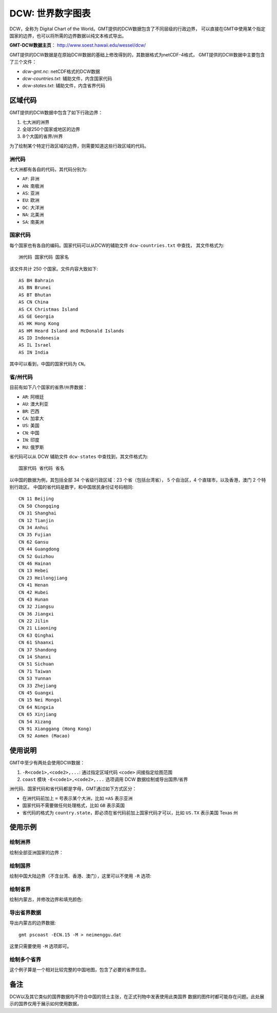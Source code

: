 DCW: 世界数字图表
=================

DCW，全称为 Digital Chart of the World。GMT提供的DCW数据包含了不同层级的行政边界，
可以直接在GMT中使用某个指定国家的边界，也可以将所需的边界数据以纯文本格式导出。

**GMT-DCW数据主页**\ ： http://www.soest.hawaii.edu/wessel/dcw/

GMT提供的DCW数据是在原始DCW数据的基础上修改得到的，其数据格式为netCDF-4格式，
GMT提供的DCW数据中主要包含了三个文件：

- `dcw-gmt.nc`: netCDF格式的DCW数据
- `dcw-countries.txt`: 辅助文件，内含国家代码
- `dcw-states.txt`: 辅助文件，内含省界代码

区域代码
--------

GMT提供的DCW数据中包含了如下行政边界：

#.  七大洲的洲界
#.  全球250个国家或地区的边界
#.  8个大国的省界/州界

为了绘制某个特定行政区域的边界，则需要知道这些行政区域的代码。

洲代码
++++++

七大洲都有各自的代码，其代码分别为:

- ``AF``: 非洲
- ``AN``: 南极洲
- ``AS``: 亚洲
- ``EU``: 欧洲
- ``OC``: 大洋洲
- ``NA``: 北美洲
- ``SA``: 南美洲

国家代码
++++++++

每个国家也有各自的编码。国家代码可以从DCW的辅助文件 ``dcw-countries.txt`` 中查找，
其文件格式为::

    洲代码 国家代码 国家名

该文件共计 250 个国家。文件内容大致如下::

    AS BH Bahrain
    AS BN Brunei
    AS BT Bhutan
    AS CN China
    AS CX Christmas Island
    AS GE Georgia
    AS HK Hong Kong
    AS HM Heard Island and McDonald Islands
    AS ID Indonesia
    AS IL Israel
    AS IN India

其中可以看到，中国的国家代码为 ``CN``\ 。

省/州代码
+++++++++

目前有如下八个国家的省界/州界数据：

- ``AR``: 阿根廷
- ``AU``: 澳大利亚
- ``BR``: 巴西
- ``CA``: 加拿大
- ``US``: 美国
- ``CN``: 中国
- ``IN``: 印度
- ``RU``: 俄罗斯

省代码可以从 DCW 辅助文件 ``dcw-states`` 中查找到，其文件格式为::

    国家代码 省代码 省名

以中国的数据为例，其包括全部 34 个省级行政区域：23 个省（包括台湾省），
5 个自治区，4 个直辖市，以及香港，澳门 2 个特别行政区。
中国的省代码是数字，和中国居民身份证号码相同::

    CN 11 Beijing
    CN 50 Chongqing
    CN 31 Shanghai
    CN 12 Tianjin
    CN 34 Anhui
    CN 35 Fujian
    CN 62 Gansu
    CN 44 Guangdong
    CN 52 Guizhou
    CN 46 Hainan
    CN 13 Hebei
    CN 23 Heilongjiang
    CN 41 Henan
    CN 42 Hubei
    CN 43 Hunan
    CN 32 Jiangsu
    CN 36 Jiangxi
    CN 22 Jilin
    CN 21 Liaoning
    CN 63 Qinghai
    CN 61 Shaanxi
    CN 37 Shandong
    CN 14 Shanxi
    CN 51 Sichuan
    CN 71 Taiwan
    CN 53 Yunnan
    CN 33 Zhejiang
    CN 45 Guangxi
    CN 15 Nei Mongol
    CN 64 Ningxia
    CN 65 Xinjiang
    CN 54 Xizang
    CN 91 Xianggang (Hong Kong)
    CN 92 Aomen (Macao)

使用说明
--------

GMT中至少有两处会使用DCW数据：

#. ``-R<code1>,<code2>,...``: 通过指定区域代码 ``<code>`` 间接指定绘图范围
#. ``coast`` 模块 ``-E<code1>,<code2>,...`` 选项调用 DCW 数据绘制或导出国界/省界

洲代码、国家代码和省代码都是字母，GMT通过如下方式区分：

-   在洲代码前加上 ``=`` 号表示某个大洲，比如 ``=AS`` 表示亚洲
-   国家代码不需要做任何处理格式，比如 ``GB`` 表示英国
-   省代码的格式为 ``country.state``\ ，即必须在省代码前加上国家代码才可以，比如 ``US.TX`` 表示美国 Texas 州

使用示例
--------

绘制洲界
++++++++

绘制全部亚洲国家的边界：

.. gmt-plot::

    gmt pscoast -R=AS -JM20c -Baf -E=AS+p0.25p,red > dataset_dcw_01.ps

绘制国界
++++++++

绘制中国大陆边界（不含台湾、香港、澳门），这里可以不使用 ``-R`` 选项:

.. gmt-plot::

    gmt pscoast -JM20c -Baf -ECN+p0.25p,red > dataset_dcw_02.ps

绘制省界
++++++++

绘制内蒙古，并修改边界和填充颜色:

.. gmt-plot::

    gmt pscoast -JM20c -Baf -ECN.15+p1p,blue+gred > dataset_dcw_03.ps

导出省界数据
++++++++++++

导出内蒙古的边界数据::

    gmt pscoast -ECN.15 -M > neimenggu.dat

这里只需要使用 ``-M`` 选项即可。

绘制多个省界
++++++++++++

这个例子算是一个相对比较完整的中国地图，包含了必要的省界信息。

.. gmt-plot:: /scripts/dataset_dcw_04.sh

备注
----

DCW以及其它类似的国界数据均不符合中国的领土主张，在正式刊物中发表使用此类国界
数据的图件时都可能存在问题。此处展示的国界仅用于展示如何使用数据，
